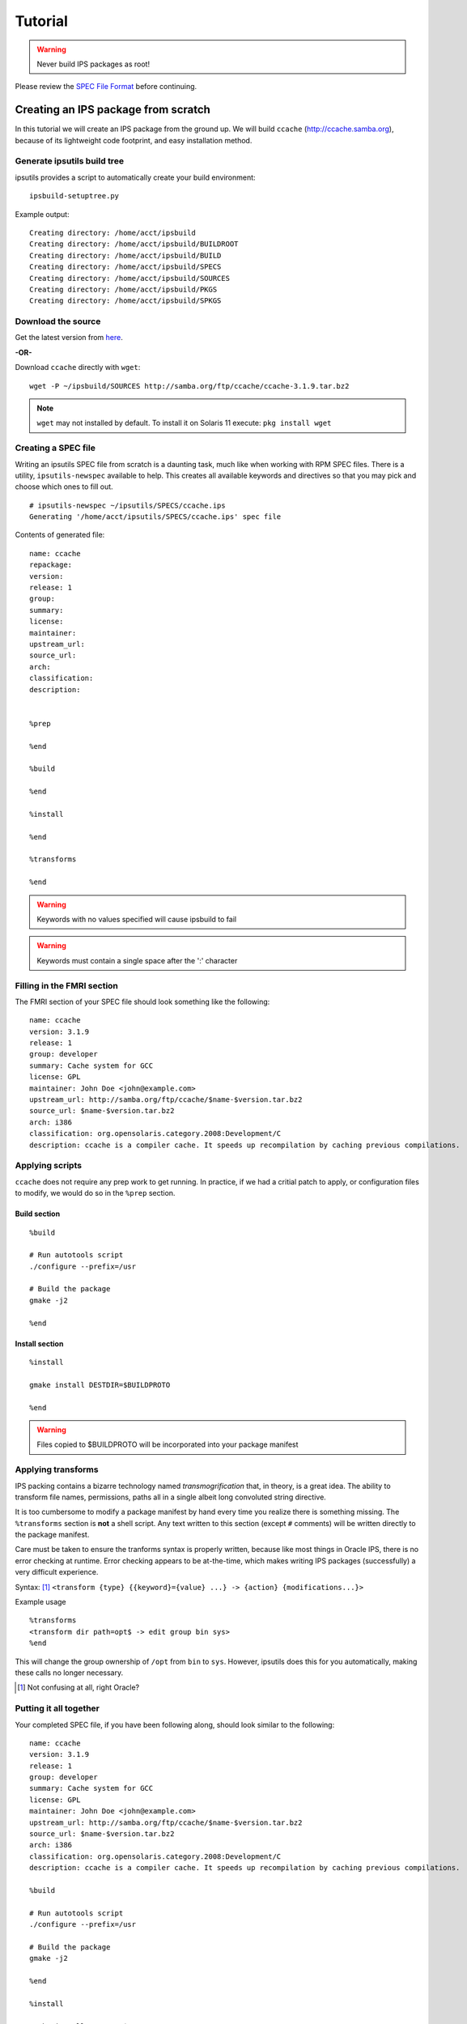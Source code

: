 Tutorial
********

.. warning::

   Never build IPS packages as root!

Please review the `SPEC File Format <spec_file_format.html>`_ before continuing.


Creating an IPS package from scratch
====================================

In this tutorial we will create an IPS package from the ground up.  
We will build ``ccache`` (`<http://ccache.samba.org>`_),
because of its lightweight code footprint, and easy installation
method.


Generate ipsutils build tree
----------------------------


ipsutils provides a script to automatically create your build environment::

   ipsbuild-setuptree.py

Example output::

   Creating directory: /home/acct/ipsbuild
   Creating directory: /home/acct/ipsbuild/BUILDROOT
   Creating directory: /home/acct/ipsbuild/BUILD
   Creating directory: /home/acct/ipsbuild/SPECS
   Creating directory: /home/acct/ipsbuild/SOURCES
   Creating directory: /home/acct/ipsbuild/PKGS
   Creating directory: /home/acct/ipsbuild/SPKGS


Download the source
-------------------
.. _here: http://ccache.samba.org/download.html

Get the latest version from here_.

**-OR-**

Download ``ccache`` directly with ``wget``::
   
   wget -P ~/ipsbuild/SOURCES http://samba.org/ftp/ccache/ccache-3.1.9.tar.bz2
   
.. note::

   ``wget`` may not installed by default.  
   To install it on Solaris 11 execute:
   ``pkg install wget``


Creating a SPEC file
--------------------

Writing an ipsutils SPEC file from scratch is a daunting task, 
much like when working with RPM SPEC files.  There is a utility, ``ipsutils-newspec`` 
available to help.  This creates all available keywords and directives so that you
may pick and choose which ones to fill out.

::

   # ipsutils-newspec ~/ipsutils/SPECS/ccache.ips
   Generating '/home/acct/ipsutils/SPECS/ccache.ips' spec file

Contents of generated file::

   name: ccache
   repackage:
   version:
   release: 1
   group:
   summary:
   license:
   maintainer:
   upstream_url:
   source_url:
   arch:
   classification:
   description:
   
   
   %prep
   
   %end
   
   %build
   
   %end
   
   %install
   
   %end
   
   %transforms
   
   %end

.. warning::
   
   Keywords with no values specified will cause ipsbuild to fail
   
.. warning::
   
   Keywords must contain a single space after the ':' character


Filling in the FMRI section
---------------------------

The FMRI section of your SPEC file should look something like the following: ::

   name: ccache
   version: 3.1.9
   release: 1
   group: developer
   summary: Cache system for GCC
   license: GPL
   maintainer: John Doe <john@example.com>
   upstream_url: http://samba.org/ftp/ccache/$name-$version.tar.bz2
   source_url: $name-$version.tar.bz2
   arch: i386
   classification: org.opensolaris.category.2008:Development/C
   description: ccache is a compiler cache. It speeds up recompilation by caching previous compilations.


Applying scripts
----------------

``ccache`` does not require any prep work to get running.  
In practice, if we had a critial patch to apply, or configuration files to
modify, we would do so in the ``%prep`` section.


Build section
~~~~~~~~~~~~~

::
   
   %build
   
   # Run autotools script
   ./configure --prefix=/usr
   
   # Build the package
   gmake -j2
   
   %end

Install section
~~~~~~~~~~~~~~~

::
   
   %install
   
   gmake install DESTDIR=$BUILDPROTO
   
   %end
   
.. warning::
   
   Files copied to $BUILDPROTO will be incorporated into your package manifest

   
Applying transforms
-------------------

IPS packing contains a bizarre technology named *transmogrification* that, in theory,
is a great idea.  The ability to transform file names, permissions, paths all in
a single albeit long convoluted string directive.

It is too cumbersome to modify a package manifest by hand every time you realize
there is something missing.  The ``%transforms`` section is **not** a shell script.
Any text written to this section (except ``#`` comments) will be written directly 
to the package manifest.

Care must be taken to ensure the tranforms syntax is properly written, because like 
most things in Oracle IPS, there is no error checking at runtime.  Error checking
appears to be at-the-time, which makes writing IPS packages (successfully) a very
difficult experience. 

Syntax: [1]_ 
``<transform {type} {{keyword}={value} ...} -> {action} {modifications...}>``

Example usage ::

   %transforms
   <transform dir path=opt$ -> edit group bin sys>
   %end
   
This will change the group ownership of ``/opt`` from ``bin`` to ``sys``.
However, ipsutils does this for you automatically, making these calls no longer necessary.

.. [1] Not confusing at all, right Oracle?


Putting it all together
-----------------------

Your completed SPEC file, if you have been following along, should look similar to
the following: ::

   name: ccache
   version: 3.1.9
   release: 1
   group: developer
   summary: Cache system for GCC
   license: GPL
   maintainer: John Doe <john@example.com>
   upstream_url: http://samba.org/ftp/ccache/$name-$version.tar.bz2
   source_url: $name-$version.tar.bz2
   arch: i386
   classification: org.opensolaris.category.2008:Development/C
   description: ccache is a compiler cache. It speeds up recompilation by caching previous compilations.
   
   %build
   
   # Run autotools script
   ./configure --prefix=/usr
   
   # Build the package
   gmake -j2
   
   %end
      
   %install
   
   gmake install DESTDIR=$BUILDPROTO
   
   %end


Building your package
---------------------

The simplest and fastest way to get started building your IPS package requires
nothing fancy.  Execute ipsbuild and watch your build take flight.

::

   ipsbuild ccache.ips

Example (truncated for brevity)::

   Summary of ccache
   + name: ccache
   + repackage: 
   + version: 3.1.9
   + release: 1
   + group: developer
   + summary: Cache system for GCC
   + license: GPL
   + maintainer: John Doe <john@example.com>
   + upstream_url: http://samba.org/ftp/ccache/ccache-3.1.9.tar.bz2
   + source_url: ccache-3.1.9.tar.bz2
   + arch: i386
   + classification: org.opensolaris.category.2008:Development/C
   + description: ccache is a compiler cache. It speeds up recompilation by caching previous compilations.
   + Running task: Unpack source
   Detected archive with extension: .tar.bz2
   + Running task: Create build root
   + Running task: Generate meta data
   + Running task: prep
   + Running task: build
   configure: Configuring ccache
   [...]
   configure: creating ./config.status
   config.status: creating Makefile
   config.status: creating config.h
   configure: now build ccache by running make
   gcc -g -O2 -Wall -W -DHAVE_CONFIG_H  -I. -I. -c -o main.o main.c
   gcc -g -O2 -Wall -W -DHAVE_CONFIG_H  -I. -I. -c -o ccache.o ccache.c
   gcc -g -O2 -Wall -W -DHAVE_CONFIG_H  -I. -I. -c -o mdfour.o mdfour.c
   gcc -g -O2 -Wall -W -DHAVE_CONFIG_H  -I. -I. -c -o hash.o hash.c
   gcc -g -O2 -Wall -W -DHAVE_CONFIG_H  -I. -I. -c -o execute.o execute.c
   gcc -g -O2 -Wall -W -DHAVE_CONFIG_H  -I. -I. -c -o util.o util.c
   [...]
   + Running task: install
   /usr/bin/ginstall -c -d /home/acct/ipsbuild/BUILDROOT/ccache-3.1.9/root/usr/bin
   /usr/bin/ginstall -c -m 755 ccache /home/acct/ipsbuild/BUILDROOT/ccache-3.1.9/root/usr/bin
   /usr/bin/ginstall -c -d /home/acct/ipsbuild/BUILDROOT/ccache-3.1.9/root/usr/share/man/man1
   /usr/bin/ginstall -c -m 644 ./ccache.1 /home/acct/ipsbuild/BUILDROOT/ccache-3.1.9/root/usr/share/man/man1/
   + Running task: Generate file manifest
   + Running task: Transmogrifying file manifest
   + Running task: Automatic dependencies
   + Running task: Dependency resolution
   > Running internal task: Automatic permission alignment
   Discovering directory entries in manifest...
   Cross-referencing system paths...
   Repairing permissions...
   + Running task: Generate package
   + Running task: Generate source package
   